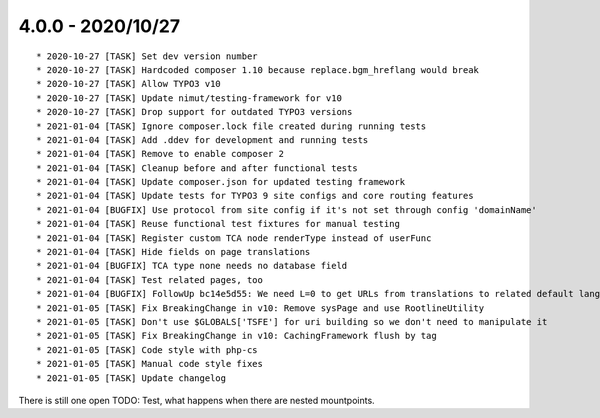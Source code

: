 

4.0.0 - 2020/10/27
------------------

::

   * 2020-10-27 [TASK] Set dev version number
   * 2020-10-27 [TASK] Hardcoded composer 1.10 because replace.bgm_hreflang would break
   * 2020-10-27 [TASK] Allow TYPO3 v10
   * 2020-10-27 [TASK] Update nimut/testing-framework for v10
   * 2020-10-27 [TASK] Drop support for outdated TYPO3 versions
   * 2021-01-04 [TASK] Ignore composer.lock file created during running tests
   * 2021-01-04 [TASK] Add .ddev for development and running tests
   * 2021-01-04 [TASK] Remove to enable composer 2
   * 2021-01-04 [TASK] Cleanup before and after functional tests
   * 2021-01-04 [TASK] Update composer.json for updated testing framework
   * 2021-01-04 [TASK] Update tests for TYPO3 9 site configs and core routing features
   * 2021-01-04 [BUGFIX] Use protocol from site config if it's not set through config 'domainName'
   * 2021-01-04 [TASK] Reuse functional test fixtures for manual testing
   * 2021-01-04 [TASK] Register custom TCA node renderType instead of userFunc
   * 2021-01-04 [TASK] Hide fields on page translations
   * 2021-01-04 [BUGFIX] TCA type none needs no database field
   * 2021-01-04 [TASK] Test related pages, too
   * 2021-01-04 [BUGFIX] FollowUp bc14e5d55: We need L=0 to get URLs from translations to related default language
   * 2021-01-05 [TASK] Fix BreakingChange in v10: Remove sysPage and use RootlineUtility
   * 2021-01-05 [TASK] Don't use $GLOBALS['TSFE'] for uri building so we don't need to manipulate it
   * 2021-01-05 [TASK] Fix BreakingChange in v10: CachingFramework flush by tag
   * 2021-01-05 [TASK] Code style with php-cs
   * 2021-01-05 [TASK] Manual code style fixes
   * 2021-01-05 [TASK] Update changelog

There is still one open TODO: Test, what happens when there are nested mountpoints.

